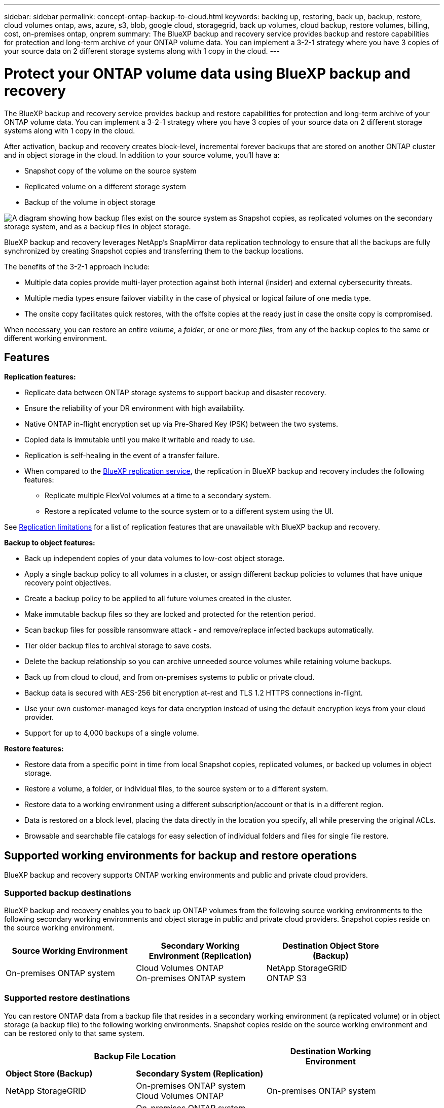 ---
sidebar: sidebar
permalink: concept-ontap-backup-to-cloud.html
keywords: backing up, restoring, back up, backup, restore, cloud volumes ontap, aws, azure, s3, blob, google cloud, storagegrid, back up volumes, cloud backup, restore volumes, billing, cost, on-premises ontap, onprem
summary: The BlueXP backup and recovery service provides backup and restore capabilities for protection and long-term archive of your ONTAP volume data. You can implement a 3-2-1 strategy where you have 3 copies of your source data on 2 different storage systems along with 1 copy in the cloud.
---

= Protect your ONTAP volume data using BlueXP backup and recovery
:hardbreaks:
:nofooter:
:icons: font
:linkattrs:
:imagesdir: ./media/

[.lead]
The BlueXP backup and recovery service provides backup and restore capabilities for protection and long-term archive of your ONTAP volume data. You can implement a 3-2-1 strategy where you have 3 copies of your source data on 2 different storage systems along with 1 copy in the cloud.

After activation, backup and recovery creates block-level, incremental forever backups that are stored on another ONTAP cluster and in object storage in the cloud. In addition to your source volume, you'll have a:

* Snapshot copy of the volume on the source system
* Replicated volume on a different storage system
* Backup of the volume in object storage 

image:diagram-321-overview-mkt.png["A diagram showing how backup files exist on the source system as Snapshot copies, as replicated volumes on the secondary storage system, and as a backup files in object storage."]

BlueXP backup and recovery leverages NetApp's SnapMirror data replication technology to ensure that all the backups are fully synchronized by creating Snapshot copies and transferring them to the backup locations.

The benefits of the 3-2-1 approach include:

* Multiple data copies provide multi-layer protection against both internal (insider) and external cybersecurity threats.
* Multiple media types ensure failover viability in the case of physical or logical failure of one media type.
* The onsite copy facilitates quick restores, with the offsite copies at the ready just in case the onsite copy is compromised.

When necessary, you can restore an entire _volume_, a _folder_, or one or more _files_, from any of the backup copies to the same or different working environment.

== Features

*Replication features:*

* Replicate data between ONTAP storage systems to support backup and disaster recovery.
* Ensure the reliability of your DR environment with high availability.
* Native ONTAP in-flight encryption set up via Pre-Shared Key (PSK) between the two systems.
* Copied data is immutable until you make it writable and ready to use.
* Replication is self-healing in the event of a transfer failure.
* When compared to the https://docs.netapp.com/us-en/bluexp-replication/index.html[BlueXP replication service^], the replication in BlueXP backup and recovery includes the following features:
** Replicate multiple FlexVol volumes at a time to a secondary system.
** Restore a replicated volume to the source system or to a different system using the UI.
//** Restore files and folders
//** Manage replication policies

See <<Replication limitations,Replication limitations>> for a list of replication features that are unavailable with BlueXP backup and recovery.

*Backup to object features:*

* Back up independent copies of your data volumes to low-cost object storage.
* Apply a single backup policy to all volumes in a cluster, or assign different backup policies to volumes that have unique recovery point objectives.
* Create a backup policy to be applied to all future volumes created in the cluster.
* Make immutable backup files so they are locked and protected for the retention period.
* Scan backup files for possible ransomware attack - and remove/replace infected backups automatically.
* Tier older backup files to archival storage to save costs.
* Delete the backup relationship so you can archive unneeded source volumes while retaining volume backups.
* Back up from cloud to cloud, and from on-premises systems to public or private cloud.
* Backup data is secured with AES-256 bit encryption at-rest and TLS 1.2 HTTPS connections in-flight.
* Use your own customer-managed keys for data encryption instead of using the default encryption keys from your cloud provider.
* Support for up to 4,000 backups of a single volume.

*Restore features:*

* Restore data from a specific point in time from local Snapshot copies, replicated volumes, or backed up volumes in object storage.
* Restore a volume, a folder, or individual files, to the source system or to a different system.
* Restore data to a working environment using a different subscription/account or that is in a different region.
* Data is restored on a block level, placing the data directly in the location you specify, all while preserving the original ACLs.
* Browsable and searchable file catalogs for easy selection of individual folders and files for single file restore.

== Supported working environments for backup and restore operations

BlueXP backup and recovery supports ONTAP working environments and public and private cloud providers.

=== Supported backup destinations

BlueXP backup and recovery enables you to back up ONTAP volumes from the following source working environments to the following secondary working environments and object storage in public and private cloud providers. Snapshot copies reside on the source working environment.

[cols=3*,options="header",cols="33,33,33",width="90%"]
|===

| Source Working Environment
| Secondary Working Environment (Replication)
| Destination Object Store (Backup)

ifdef::aws[]
| Cloud Volumes ONTAP in AWS
| Cloud Volumes ONTAP in AWS
On-premises ONTAP system
| Amazon S3
endif::aws[]
ifdef::azure[]
| Cloud Volumes ONTAP in Azure
| Cloud Volumes ONTAP in Azure
On-premises ONTAP system
| Azure Blob
endif::azure[]
ifdef::gcp[]
| Cloud Volumes ONTAP in Google
| Cloud Volumes ONTAP in Google
On-premises ONTAP system
| Google Cloud Storage
endif::gcp[]
| On-premises ONTAP system
| Cloud Volumes ONTAP
On-premises ONTAP system
|
ifdef::aws[]
Amazon S3
endif::aws[]
ifdef::azure[]
Azure Blob
endif::azure[]
ifdef::gcp[]
Google Cloud Storage
endif::gcp[]
NetApp StorageGRID
ONTAP S3

|===

=== Supported restore destinations

You can restore ONTAP data from a backup file that resides in a secondary working environment (a replicated volume) or in object storage (a backup file) to the following working environments. Snapshot copies reside on the source working environment and can be restored only to that same system.

[cols=3*,options="header",cols="33,33,33",width="90%"]
|===

2+^| Backup File Location
| Destination Working Environment

| *Object Store (Backup)* | *Secondary System (Replication)* |
ifdef::aws[]
| Amazon S3 | Cloud Volumes ONTAP in AWS
On-premises ONTAP system
| Cloud Volumes ONTAP in AWS
On-premises ONTAP system
endif::aws[]
ifdef::azure[]
| Azure Blob | Cloud Volumes ONTAP in Azure
On-premises ONTAP system
| Cloud Volumes ONTAP in Azure
On-premises ONTAP system
endif::azure[]
ifdef::gcp[]
| Google Cloud Storage | Cloud Volumes ONTAP in Google
On-premises ONTAP system
| Cloud Volumes ONTAP in Google
On-premises ONTAP system
endif::gcp[]
| NetApp StorageGRID | On-premises ONTAP system
Cloud Volumes ONTAP
| On-premises ONTAP system
| ONTAP S3 | On-premises ONTAP system
Cloud Volumes ONTAP
| On-premises ONTAP system

|===

Note that references to "on-premises ONTAP systems" includes FAS, AFF, and ONTAP Select systems.

== Supported volumes

BlueXP backup and recovery supports the following types of volumes:

* FlexVol read-write volumes
* SnapMirror data protection (DP) destination volumes
* SnapLock Enterprise volumes (requires ONTAP 9.11.1 or later)
** SnapLock Compliance volumes aren't currently supported.
* FlexGroup volumes (requires ONTAP 9.12.1 or later) 

See the sections on <<Limitations,Backup and Restore Limitations>> for additional requirements and limitations.

== Cost

There are two types of costs associated with using BlueXP backup and recovery with ONTAP systems: resource charges and service charges. Both of these charges are for the backup to object portion of the service. 

There is no charge to create Snapshot copies or replicated volumes - other than the disk space required to store the Snapshot copies and replicated volumes.

*Resource charges*

Resource charges are paid to the cloud provider for object storage capacity and for writing and reading backup files to the cloud.

* For Backup to object storage, you pay your cloud provider for object storage costs.
+
Since BlueXP backup and recovery preserves the storage efficiencies of the source volume, you pay the cloud provider object storage costs for the data _after_ ONTAP efficiencies (for the smaller amount of data after deduplication and compression have been applied).

* For restoring data using Search & Restore, certain resources are provisioned by your cloud provider, and there is per-TiB cost associated with the amount of data that is scanned by your search requests. (These resources are not needed for Browse & Restore.)
+
ifdef::aws[]
** In AWS, https://aws.amazon.com/athena/faqs/[Amazon Athena^] and https://aws.amazon.com/glue/faqs/[AWS Glue^] resources are deployed in a new S3 bucket.
+
endif::aws[]
+
ifdef::azure[]
** In Azure, an https://azure.microsoft.com/en-us/services/synapse-analytics/?&ef_id=EAIaIQobChMI46_bxcWZ-QIVjtiGCh2CfwCsEAAYASAAEgKwjvD_BwE:G:s&OCID=AIDcmm5edswduu_SEM_EAIaIQobChMI46_bxcWZ-QIVjtiGCh2CfwCsEAAYASAAEgKwjvD_BwE:G:s&gclid=EAIaIQobChMI46_bxcWZ-QIVjtiGCh2CfwCsEAAYASAAEgKwjvD_BwE[Azure Synapse workspace^] and https://azure.microsoft.com/en-us/services/storage/data-lake-storage/?&ef_id=EAIaIQobChMIuYz0qsaZ-QIVUDizAB1EmACvEAAYASAAEgJH5fD_BwE:G:s&OCID=AIDcmm5edswduu_SEM_EAIaIQobChMIuYz0qsaZ-QIVUDizAB1EmACvEAAYASAAEgJH5fD_BwE:G:s&gclid=EAIaIQobChMIuYz0qsaZ-QIVUDizAB1EmACvEAAYASAAEgJH5fD_BwE[Azure Data Lake Storage^] are provisioned in your storage account to store and analyze your data.
+
endif::azure[]
ifdef::gcp[]
** In Google, a new bucket is deployed, and the https://cloud.google.com/bigquery[Google Cloud BigQuery services^] are provisioned on an account/project level.
endif::gcp[]

* If you need to restore volume data from a backup file that has been moved to archival object storage, then there's an additional per-GiB retrieval fee and per-request fee from the cloud provider.

*Service charges*

Service charges are paid to NetApp and cover both the cost to _create_ backups to object storage and to _restore_ volumes, or files, from those backups. You pay only for the data that you protect in object storage, calculated by the source logical used capacity (_before_ ONTAP efficiencies) of ONTAP volumes which are backed up to object storage. This capacity is also known as Front-End Terabytes (FETB).

There are three ways to pay for the Backup service. The first option is to subscribe from your cloud provider, which enables you to pay per month. The second option is to get an annual contract. The third option is to purchase licenses directly from NetApp. Read the <<Licensing,Licensing>> section for details.

== Licensing

BlueXP backup and recovery is available with the following consumption models:

* *BYOL*: A license purchased from NetApp that can be used with any cloud provider.
* *PAYGO*: An hourly subscription from your cloud provider's marketplace.
* *Annual*: An annual contract from your cloud provider's marketplace.

=== Bring your own license

BYOL is term-based (12, 24, or 36 months) _and_ capacity-based in 1 TiB increments. You pay NetApp to use the service for a period of time, say 1 year, and for a maximum amount capacity, say 10 TiB.

You'll receive a serial number that you enter in the BlueXP digital wallet page to enable the service. When either limit is reached, you'll need to renew the license. The Backup BYOL license applies to all source systems associated with your https://docs.netapp.com/us-en/bluexp-setup-admin/concept-netapp-accounts.html[BlueXP account^].

link:task-licensing-cloud-backup.html#use-a-bluexp-backup-and-recovery-byol-license[Learn how to manage your BYOL licenses].

=== Pay-as-you-go subscription

BlueXP backup and recovery offers consumption-based licensing in a pay-as-you-go model. After subscribing through your cloud provider's marketplace, you pay per GiB for data that's backed up — there's no up-front payment. You are billed by your cloud provider through your monthly bill.

link:task-licensing-cloud-backup.html#use-a-bluexp-backup-and-recovery-paygo-subscription[Learn how to set up a pay-as-you-go subscription].

Note that a 30-day free trial is available when you initially sign up with a PAYGO subscription.

=== Annual contract

ifdef::aws[]
When using AWS, two annual contracts are available for 12, 24, or 36 month terms:

* A "Cloud Backup" plan that enables you to back up Cloud Volumes ONTAP data and on-premises ONTAP data.

* A "CVO Professional" plan that enables you to bundle Cloud Volumes ONTAP and BlueXP backup and recovery. This includes unlimited backups for Cloud Volumes ONTAP volumes charged against this license (backup capacity is not counted against the license).
endif::aws[]

ifdef::azure[]
When using Azure, you can request a private offer from NetApp, and then select the plan when you subscribe from the Azure Marketplace during BlueXP backup and recovery activation.
endif::azure[]

ifdef::gcp[]
When using GCP, you can request a private offer from NetApp, and then select the plan when you subscribe from the Google Cloud Marketplace during BlueXP backup and recovery activation.
endif::gcp[]

link:task-licensing-cloud-backup.html#use-an-annual-contract[Learn how to set up annual contracts].

== How BlueXP backup and recovery works

When you enable BlueXP backup and recovery on a Cloud Volumes ONTAP or on-premises ONTAP system, the service performs a full backup of your data. After the initial backup, all additional backups are incremental, which means that only changed blocks and new blocks are backed up. This keeps network traffic to a minimum. Backup to object storage is built on top of the https://docs.netapp.com/us-en/ontap/concepts/snapmirror-cloud-backups-object-store-concept.html[NetApp SnapMirror Cloud technology^].
//Volume snapshots are not included in the backup image. 

CAUTION: Any actions taken directly from your cloud provider environment to manage or change cloud backup files may corrupt the files and will result in an unsupported configuration.

The following image shows the relationship between each component:

image:diagram-backup-recovery-general.png["A diagram showing how BlueXP backup and recovery communicates with the volumes on the source systems and the secondary storage system and destination object storage where the replicated volumes and backup files are located."]

This diagram shows volumes being replicated to a Cloud Volumes ONTAP system, but volumes could be replicated to an on-premises ONTAP system as well.

=== Where backups reside

Backups reside in deffent locations based on the type of backup:

* _Snapshot copies_ reside on the source volume in the source working environment.

* _Replicated volumes_ reside on the secondary storage system - a Cloud Volumes ONTAP or on-premises ONTAP system.

* _Backup copies_ are stored in an object store that BlueXP creates in your cloud account. There's one object store per cluster/working environment, and BlueXP names the object store as follows: "netapp-backup-clusteruuid". Be sure not to delete this object store.
ifdef::aws[]
+
** In AWS, BlueXP enables the https://docs.aws.amazon.com/AmazonS3/latest/dev/access-control-block-public-access.html[Amazon S3 Block Public Access feature^] on the S3 bucket.
endif::aws[]
ifdef::azure[]
+
** In Azure, BlueXP uses a new or existing resource group with a storage account for the Blob container. BlueXP https://docs.microsoft.com/en-us/azure/storage/blobs/anonymous-read-access-prevent[blocks public access to your blob data] by default.
endif::azure[]
ifdef::gcp[]
+
** In GCP, BlueXP uses a new or existing project with a storage account for the Google Cloud Storage bucket.
endif::gcp[]
+
** In StorageGRID, BlueXP uses an existing tenant account for the S3 bucket.
+
** In ONTAP S3, BlueXP uses an existing user account for the S3 bucket.

If you want to change the destination object store for a cluster in the future, you'll need to link:task-manage-backups-ontap.html#unregistering-bluexp-backup-and-recovery-for-a-working-environment[unregister BlueXP backup and recovery for the working environment^], and then enable BlueXP backup and recovery using the new cloud provider information.

=== Customizable backup schedule and retention settings

When you enable BlueXP backup and recovery for a working environment, all the volumes you initially select are backed up using the policies that you select. You can select separate policies for Snapshot copies, replicated volumes, and backup files. If you want to assign different backup policies to certain volumes that have different recovery point objectives (RPO), you can create additional policies for that cluster and assign those policies to the other volumes after BlueXP backup and recovery is activated.

You can choose a combination of hourly, daily, weekly, monthly, and yearly backups of all volumes. For backup to object you can also select one of the system-defined policies that provide backups and retention for 3 months, 1 year, and 7 years. Backup protection policies that you have created on the cluster using ONTAP System Manager or the ONTAP CLI will also appear as selections. This includes policies created using custom SnapMirror labels. 

NOTE: The Snapshot policy applied to the volume must have one of the labels that you're using in your replication policy and backup to object policy. If matching labels are not found, no backup files will be created. For example, if you want to create "weekly" replicated volumes and backup files, you must use a Snapshot policy that creates "weekly" Snapshot copies.

//These policies are:
//
//[cols=5*,options="header",cols="35,16,16,16,26",width="80%"]
//|===
//| Backup Policy Name
//3+^| Backups per interval...
//| Max. Backups
//
//|  | *Daily* | *Weekly* | *Monthly* |
//| Netapp3MonthsRetention | 30 | 13 | 3
//| 46
//| Netapp1YearRetention | 30 | 13 | 12
//| 55
//| Netapp7YearsRetention | 30 | 53 | 84
//| 167
//
//|===

Once you have reached the maximum number of backups for a category, or interval, older backups are removed so you always have the most current backups (and so obsolete backups don't continue to take up space).

See link:concept-cloud-backup-policies.html#backup-schedules[Backup schedules^] for more details about how the available schedule options.

Note that you can link:task-manage-backups-ontap.html#creating-a-manual-volume-backup-at-any-time[create an on-demand backup of a volume] from the Backup Dashboard at any time, in addition to those backup files created from the scheduled backups.

TIP: The retention period for backups of data protection volumes is the same as defined in the source SnapMirror relationship. You can change this if you want by using the API.

=== Backup file protection settings

If your cluster is using ONTAP 9.11.1 or greater, you can protect your backups in object storage from deletion and ransomware attacks. Each backup policy provides a section for _DataLock and Ransomware Protection_ that can be applied to your backup files for a specific period of time - the _retention period_. _DataLock_ protects your backup files from being modified or deleted. _Ransomware protection_ scans your backup files to look for evidence of a ransomware attack when a backup file is created, and when data from a backup file is being restored.

The backup retention period is the same as the backup schedule retention period; plus 14 days. For example, _weekly_ backups with _5_ copies retained will lock each backup file for 5 weeks. _Monthly_ backups with _6_ copies retained will lock each backup file for 6 months.

Support is currently available when your backup destination is Amazon S3, Azure Blob, or NetApp StorageGRID. Other storage provider destinations will be added in future releases.

See link:concept-cloud-backup-policies.html#datalock-and-ransomware-protection[DataLock and Ransomware protection^] for more details about how DataLock and Ransomware protection works.

TIP: DataLock can't be enabled if you are tiering backups to archival storage.

=== Archival storage for older backup files

When using certain cloud storage you can move older backup files to a less expensive storage class/access tier after a certain number of days. Note that archival storage can't be used if you have enabled DataLock.

ifdef::aws[]
* In AWS, backups start in the _Standard_ storage class and transition to the _Standard-Infrequent Access_ storage class after 30 days.
+
If your cluster is using ONTAP 9.10.1 or greater, you can choose to tier older backups to either _S3 Glacier_ or _S3 Glacier Deep Archive_ storage in the BlueXP backup and recovery UI after a certain number of days for further cost optimization. link:reference-aws-backup-tiers.html[Learn more about AWS archival storage^].
endif::aws[]

ifdef::azure[]
* In Azure, backups are associated with the _Cool_ access tier.
+
If your cluster is using ONTAP 9.10.1 or greater, you can choose to tier older backups to _Azure Archive_ storage in the BlueXP backup and recovery UI after a certain number of days for further cost optimization. link:reference-azure-backup-tiers.html[Learn more about Azure archival storage^].
endif::azure[]

ifdef::gcp[]
* In GCP, backups are associated with the _Standard_ storage class.
+
If your cluster is using ONTAP 9.12.1 or greater, you can choose to tier older backups to _Archive_ storage in the BlueXP backup and recovery UI after a certain number of days for further cost optimization. link:reference-google-backup-tiers.html[Learn more about Google archival storage^].
endif::gcp[]

* In StorageGRID, backups are associated with the _Standard_ storage class.
+
If your on-prem cluster is using ONTAP 9.12.1 or greater, and your StorageGRID system is using 11.4 or greater, you can archive older backup files to public cloud archival storage after a certain number of days. Current support is for AWS S3 Glacier/S3 Glacier Deep Archive or Azure Archive storage tiers. link:task-backup-onprem-private-cloud.html#preparing-to-archive-older-backup-files-to-public-cloud-storage[Learn more about archiving backup files from StorageGRID^].

See link:concept-cloud-backup-policies.html#archival-storage-settings[Archival storage settings] for more details about archiving older backup files.

== FabricPool tiering policy considerations

There are certain things you need to be aware of when the volume you are backing up resides on a FabricPool aggregate and it has an assigned tiering policy other than `none`:

* The first backup of a FabricPool-tiered volume requires reading all local and all tiered data (from the object store). A backup operation does not "reheat" the cold data tiered in object storage.
+
This operation could cause a one-time increase in cost to read the data from your cloud provider.

** Subsequent backups are incremental and do not have this effect.
** If the tiering policy is assigned to the volume when it is initially created you will not see this issue.

* Consider the impact of backups before assigning the `all` tiering policy to volumes. Because data is tiered immediately, BlueXP backup and recovery will read data from the cloud tier rather than from the local tier. Because concurrent backup operations share the network link to the cloud object store, performance degradation might occur if network resources become saturated. In this case, you may want to proactively configure multiple network interfaces (LIFs) to decrease this type of network saturation.

== Limitations

=== Replication limitations

* You can select only one FlexGroup volume at a time for replication. You'll need to activate backup separately for each FlexGroup volume.
+
There is no limitation for FlexVol volumes - you can select all FlexVol volumes in your working environment and assign the same backup policies.

* The following functionality is supported in the https://docs.netapp.com/us-en/bluexp-replication/index.html[BlueXP replication service], but not when using the replication feature of BlueXP backup and recovery:

** There is no support for a cascade configuration where replication occurs from volume A to volume B and from volume B to volume C. Support includes replication from volume A to volume B.
** There is no support for replicating data to and from FSx for ONTAP systems.
** There is no support for creating a one-time replication of a volume.
//, and replication from volume A to multiple destinations

* When creating replications from on-premises ONTAP systems, if the ONTAP version on the target Cloud Volumes ONTAP system is 9.8, 9.9, or 9.11, only mirror-vault policies are allowed.

=== Backup to object limitations

* When creating or editing a backup policy when no volumes are assigned to the policy, the number of retained backups can be a maximum of 1018. After you assign volumes to the policy, you can edit the policy to create up to 4000 backups.

* When backing up data protection (DP) volumes:
** Relationships with the SnapMirror labels `app_consistent` and `all_source_snapshot` won't be backed up to cloud.
** If you create local copies of Snapshots on the SnapMirror destination volume (irrespective of the SnapMirror labels used) these Snapshots will not be moved to the cloud as backups. At this time you'll need to create a Snapshot policy with the desired labels to the source DP volume in order for BlueXP backup and recovery to back them up.

* FlexGroup volume backups can't be moved to archival storage.

* FlexGroup volume backups can use DataLock and Ransomware protection if the cluster is running ONTAP 9.13.1 or greater.
//can't use DataLock and Ransomware protection.

* SVM-DR volume backup is supported with the following restrictions:
** Backups are supported from the ONTAP secondary only.
** The Snapshot policy applied to the volume must be one of the policies recognized by BlueXP backup and recovery, including daily, weekly, monthly, etc. The default "sm_created" policy (used for *Mirror All Snapshots*) is not recognized and the DP volume will not be shown in the list of volumes that can be backed up.

//* MetroCluster (MCC) backup is supported from ONTAP secondary only: MCC > SnapMirror > ONTAP > Cloud Backup > object storage.
* MetroCluster support:
** When using ONTAP 9.12.1 GA or greater, backup is supported when connected to the primary system. The entire backup configuration is transferred to the secondary system so that backups to the cloud continue automatically after switchover. You don't need to set up backup on the secondary system (in fact, you are restricted from doing so).
** When using ONTAP 9.12.0 and earlier, backup is supported only from the ONTAP secondary system.
** Backups of FlexGroup volumes are not supported at this time.

* Ad-hoc volume backup using the *Backup Now* button isn't supported on data protection volumes.

* SM-BC configurations are not supported.

* ONTAP doesn't support fan-out of SnapMirror relationships from a single volume to multiple object stores; therefore, this configuration is not supported by BlueXP backup and recovery.

* WORM/Compliance mode on an object store is supported on Amazon S3, Azure, and StorageGRID at this time. This is known as the DataLock feature, and it must be managed by using BlueXP backup and recovery settings, not by using the cloud provider interface.

=== Restore limitations

These limitations apply to both the Search & Restore and the Browse & Restore methods of restoring files and folders; unless called out specifically.

* Browse & Restore can restore up to 100 individual files at a time.

* Search & Restore can restore 1 file at a time.

* When using ONTAP 9.13.0 or greater, Browse & Restore and Search & Restore can restore a folder along with all files and sub-folders within it.
+
When using a version of ONTAP greater than 9.11.1 but before 9.13.0, the restore operation can restore only the selected folder and the files in that folder - no sub-folders, or files in sub-folders, are restored.
+
When using a version of ONTAP before 9.11.1, folder restore is not supported.

* Directory/folder restore is supported for data that resides in archival storage only when the cluster is running ONTAP 9.13.1 and greater. 

* Directory/folder restore is supported for data that is protected using DataLock only when the cluster is running ONTAP 9.13.1 and greater. 

* Directory/folder restore is not currently supported on FlexGroup volume backups. 

* Directory/folder restore is not currently supported from replications and/or local snapshots.

* Restoring from FlexGroup volumes to FlexVol volumes, or FlexVol volumes to FlexGroup volumes is not supported.

* The file being restored must be using the same language as the language on the destination volume. You will receive an error message if the languages are not the same.

* The _High_ restore priority is not supported when restoring data from Azure archival storage to StorageGRID systems.
